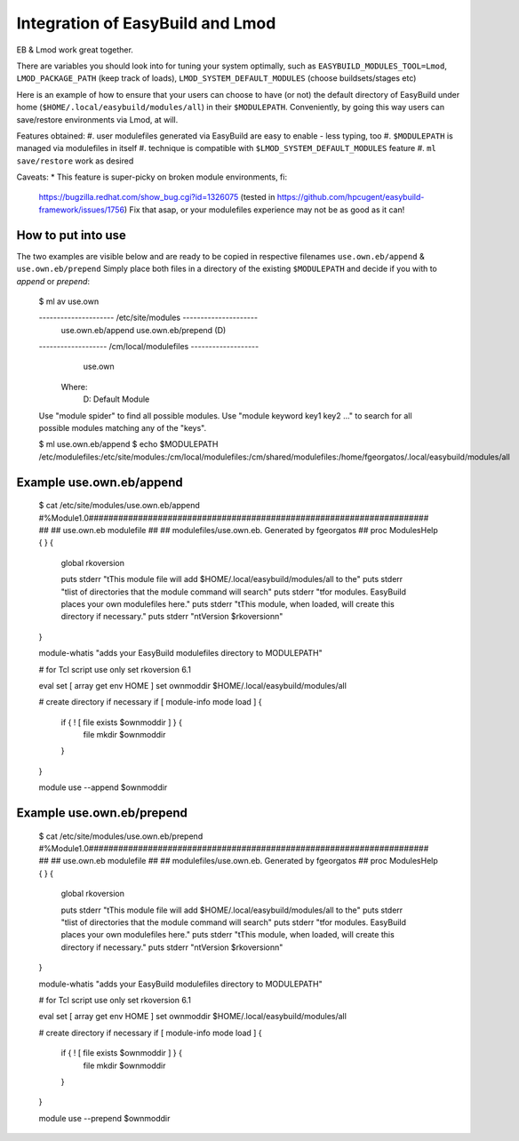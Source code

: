 Integration of EasyBuild and Lmod
=================================

EB & Lmod work great together.

There are variables you should look into for tuning your system optimally, such as ``EASYBUILD_MODULES_TOOL=Lmod``, ``LMOD_PACKAGE_PATH`` (keep track of loads), ``LMOD_SYSTEM_DEFAULT_MODULES`` (choose buildsets/stages etc)

Here is an example of how to ensure that your users can choose to have (or not)
the default directory of EasyBuild under home (``$HOME/.local/easybuild/modules/all``) in their ``$MODULEPATH``.
Conveniently, by going this way users can save/restore environments via Lmod, at will.

Features obtained:
#. user modulefiles generated via EasyBuild are easy to enable - less typing, too
#. ``$MODULEPATH`` is managed via modulefiles in itself
#. technique is compatible with ``$LMOD_SYSTEM_DEFAULT_MODULES`` feature
#. ``ml save/restore`` work as desired

Caveats:
* This feature is super-picky on broken module environments, fi:
  https://bugzilla.redhat.com/show_bug.cgi?id=1326075 (tested in https://github.com/hpcugent/easybuild-framework/issues/1756)
  Fix that asap, or your modulefiles experience may not be as good as it can!
  
How to put into use
-------------------

The two examples are visible below and are ready to be copied in respective filenames ``use.own.eb/append`` & ``use.own.eb/prepend``
Simply place both files in a directory of the existing ``$MODULEPATH`` and decide if you with to *append* or *prepend*:

  $ ml av use.own
  
  --------------------- /etc/site/modules ---------------------
     use.own.eb/append    use.own.eb/prepend (D)
  
  ------------------- /cm/local/modulefiles -------------------
     use.own
  
    Where:
     D:  Default Module

  Use "module spider" to find all possible modules.
  Use "module keyword key1 key2 ..." to search for all
  possible modules matching any of the "keys".

  $ ml use.own.eb/append
  $ echo $MODULEPATH
  /etc/modulefiles:/etc/site/modules:/cm/local/modulefiles:/cm/shared/modulefiles:/home/fgeorgatos/.local/easybuild/modules/all


Example use.own.eb/append
-------------------------


  $ cat /etc/site/modules/use.own.eb/append
  #%Module1.0#####################################################################
  ##
  ## use.own.eb modulefile
  ##
  ## modulefiles/use.own.eb.  Generated by fgeorgatos
  ##
  proc ModulesHelp { } {
        global rkoversion

        puts stderr "\tThis module file will add \$HOME/.local/easybuild/modules/all to the"
        puts stderr "\tlist of directories that the module command will search"
        puts stderr "\tfor modules.  EasyBuild places your own modulefiles here."
        puts stderr "\tThis module, when loaded, will create this directory if necessary."
        puts stderr "\n\tVersion $rkoversion\n"
  }
  
  module-whatis   "adds your EasyBuild modulefiles directory to MODULEPATH"
  
  # for Tcl script use only
  set     rkoversion      6.1
  
  eval set  [ array get env HOME ]
  set     ownmoddir       $HOME/.local/easybuild/modules/all
  
  # create directory if necessary
  if [ module-info mode load ] {
        if { ! [ file exists $ownmoddir ] } {
                file mkdir $ownmoddir
        }
  }
  
  module use --append $ownmoddir


Example use.own.eb/prepend
--------------------------

  $ cat /etc/site/modules/use.own.eb/prepend
  #%Module1.0#####################################################################
  ##
  ## use.own.eb modulefile
  ##
  ## modulefiles/use.own.eb.  Generated by fgeorgatos
  ##
  proc ModulesHelp { } {
        global rkoversion

        puts stderr "\tThis module file will add \$HOME/.local/easybuild/modules/all to the"
        puts stderr "\tlist of directories that the module command will search"
        puts stderr "\tfor modules.  EasyBuild places your own modulefiles here."
        puts stderr "\tThis module, when loaded, will create this directory if necessary."
        puts stderr "\n\tVersion $rkoversion\n"
  }
  
  module-whatis   "adds your EasyBuild modulefiles directory to MODULEPATH"
  
  # for Tcl script use only
  set     rkoversion      6.1
  
  eval set  [ array get env HOME ]
  set     ownmoddir       $HOME/.local/easybuild/modules/all
  
  # create directory if necessary
  if [ module-info mode load ] {
        if { ! [ file exists $ownmoddir ] } {
                file mkdir $ownmoddir
        }
  }
  
  module use --prepend $ownmoddir
